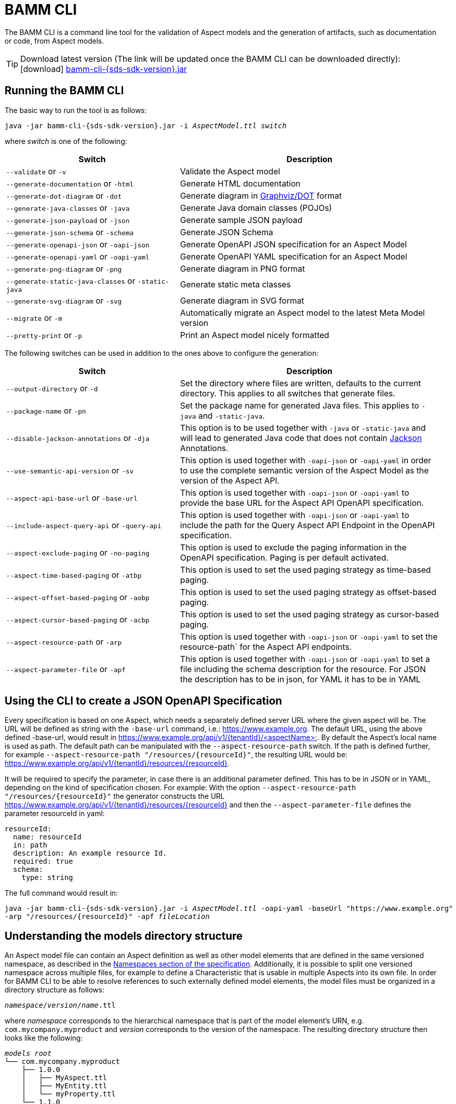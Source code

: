 :page-partial:

[[bamm-cli]]
= BAMM CLI

The BAMM CLI is a command line tool for the validation of Aspect models and the generation of artifacts, such as
 documentation or code, from Aspect models.

// TODO: include download link
TIP: Download latest version (The link will be updated once the BAMM CLI can be downloaded directly): icon:download[] https://example.com[bamm-cli-{sds-sdk-version}.jar]

[[bamm-cli-getting-started]]
== Running the BAMM CLI

The basic way to run the tool is as follows:

[source,shell,subs="attributes+,+quotes"]
----
java -jar bamm-cli-{sds-sdk-version}.jar -i _AspectModel.ttl_ _switch_
----
where _switch_ is one of the following:

[width="100%", options="header", cols="40,60"]
|===
| Switch | Description
| `--validate` or `-v` | Validate the Aspect model
| `--generate-documentation` or `-html` | Generate HTML documentation
| `--generate-dot-diagram` or `-dot` | Generate diagram in https://www.graphviz.org/[Graphviz/DOT] format
| `--generate-java-classes` or `-java` | Generate Java domain classes (POJOs)
| `--generate-json-payload` or `-json` | Generate sample JSON payload
| `--generate-json-schema` or `-schema` | Generate JSON Schema
| `--generate-openapi-json` or `-oapi-json` | Generate OpenAPI JSON specification for an Aspect Model
| `--generate-openapi-yaml` or `-oapi-yaml` | Generate OpenAPI YAML specification for an Aspect Model
| `--generate-png-diagram` or `-png` | Generate diagram in PNG format
| `--generate-static-java-classes` or `-static-java` | Generate static meta classes
| `--generate-svg-diagram` or `-svg` | Generate diagram in SVG format
| `--migrate` or `-m` | Automatically migrate an Aspect model to the latest Meta Model version
| `--pretty-print` or `-p` | Print an Aspect model nicely formatted
|===

The following switches can be used in addition to the ones above to configure the generation:
[width="100%", options="header", cols="40,60"]
|===
| Switch | Description
| `--output-directory` or `-d` | Set the directory where files are written, defaults to the current directory. This
  applies to all switches that generate files.
| `--package-name` or `-pn` | Set the package name for generated Java files. This applies to `-java` and `-static-java`.
| `--disable-jackson-annotations` or `-dja` | This option is to be used together with `-java` or
  `-static-java` and will lead to generated Java code that does not contain
  https://github.com/FasterXML/jackson[Jackson] Annotations.
| `--use-semantic-api-version` or `-sv` | This option is used together with `-oapi-json` or `-oapi-yaml` in order to use
  the complete semantic version of the Aspect Model as the version of the Aspect API.
| `--aspect-api-base-url` or `-base-url` | This option is used together with `-oapi-json` or `-oapi-yaml` to provide the
  base URL for the Aspect API OpenAPI specification.
| `--include-aspect-query-api` or `-query-api` | This option is used together with `-oapi-json` or `-oapi-yaml` to include
  the path for the Query Aspect API Endpoint in the OpenAPI specification.
| `--aspect-exclude-paging` or `-no-paging` | This option is used to exclude the paging information in the OpenAPI specification. Paging is per default activated.
| `--aspect-time-based-paging` or `-atbp` | This option is used to set the used paging strategy as time-based paging.
| `--aspect-offset-based-paging` or `-aobp` | This option is used to set the used paging strategy as offset-based paging.
| `--aspect-cursor-based-paging` or `-acbp` | This option is used to set the used paging strategy as cursor-based paging.
| `--aspect-resource-path` or `-arp` | This option is used together with `-oapi-json` or `-oapi-yaml` to set the resource-path`
  for the Aspect API endpoints.
| `--aspect-parameter-file` or `-apf` | This option is used together with `-oapi-json` or `-oapi-yaml` to set a file including
  the schema description for the resource. For JSON the description has to be in json, for YAML it has to be in YAML
|===

== Using the CLI to create a JSON OpenAPI Specification
Every specification is based on one Aspect, which needs a separately defined server URL where the given aspect will be.
The URL will be defined as string with the `-base-url` command, i.e.: https://www.example.org.
The default URL, using the above defined -base-url, would result in https://www.example.org/api/v1/{tenantId}/<aspectName>.
By default the Aspect's local name is used as path. The default path can be manipulated with the `--aspect-resource-path` switch.
If the path is defined further, for example `--aspect-resource-path "/resources/{resourceId}"`, the resulting URL would be: https://www.example.org/api/v1/{tenantId}/resources/{resourceId}.

It will be required to specify the parameter, in case there is an additional parameter defined.
This has to be in JSON or in YAML, depending on the kind of specification chosen.
For example:
With the option `--aspect-resource-path "/resources/{resourceId}"` the generator constructs the URL https://www.example.org/api/v1/{tenantId}/resources/{resourceId}
and then the `--aspect-parameter-file` defines the parameter resourceId in yaml:
----
resourceId:
  name: resourceId
  in: path
  description: An example resource Id.
  required: true
  schema:
    type: string
----
The full command would result in:
[source,shell,subs="attributes+,+quotes"]
----
java -jar bamm-cli-{sds-sdk-version}.jar -i _AspectModel.ttl_ -oapi-yaml -baseUrl "https://www.example.org"
-arp "/resources/{resourceId}" -apf _fileLocation_
----


[[models-directory-structure]]
== Understanding the models directory structure

An Aspect model file can contain an Aspect definition as well as other model elements that are defined in the same
versioned namespace, as described in the xref:bamm-specification:ROOT:namespaces.adoc[Namespaces section of the
specification]. Additionally, it is possible to split one versioned namespace across multiple files, for example to
define a Characteristic that is usable in multiple Aspects into its own file. In order for BAMM CLI to be able
to resolve references to such externally defined model elements, the model files must be organized in a directory
structure as follows:

`_namespace_/_version_/_name_.ttl`

where _namespace_ corresponds to the hierarchical namespace that is part of the model element's URN, e.g.
`com.mycompany.myproduct` and _version_ corresponds to the version of the namespace. The resulting directory structure
then looks like the following:

[source,subs=+quotes]
----
_models root_
└── com.mycompany.myproduct
    ├── 1.0.0
    │   ├── MyAspect.ttl
    │   ├── MyEntity.ttl
    │   └── myProperty.ttl
    └── 1.1.0
        └── MyAspect.ttl
----

The name of the directory shown as _models root_ above can be chosen freely. The BAMM CLI will resolve the file path
relative to the input file by following the folder structure described above. Each of the files in the `1.0.0` directory
should therefore have an empty prefix declaration such as `@prefix : <urn:bamm:com.mycompany.myproduct:1.0.0#>`.
